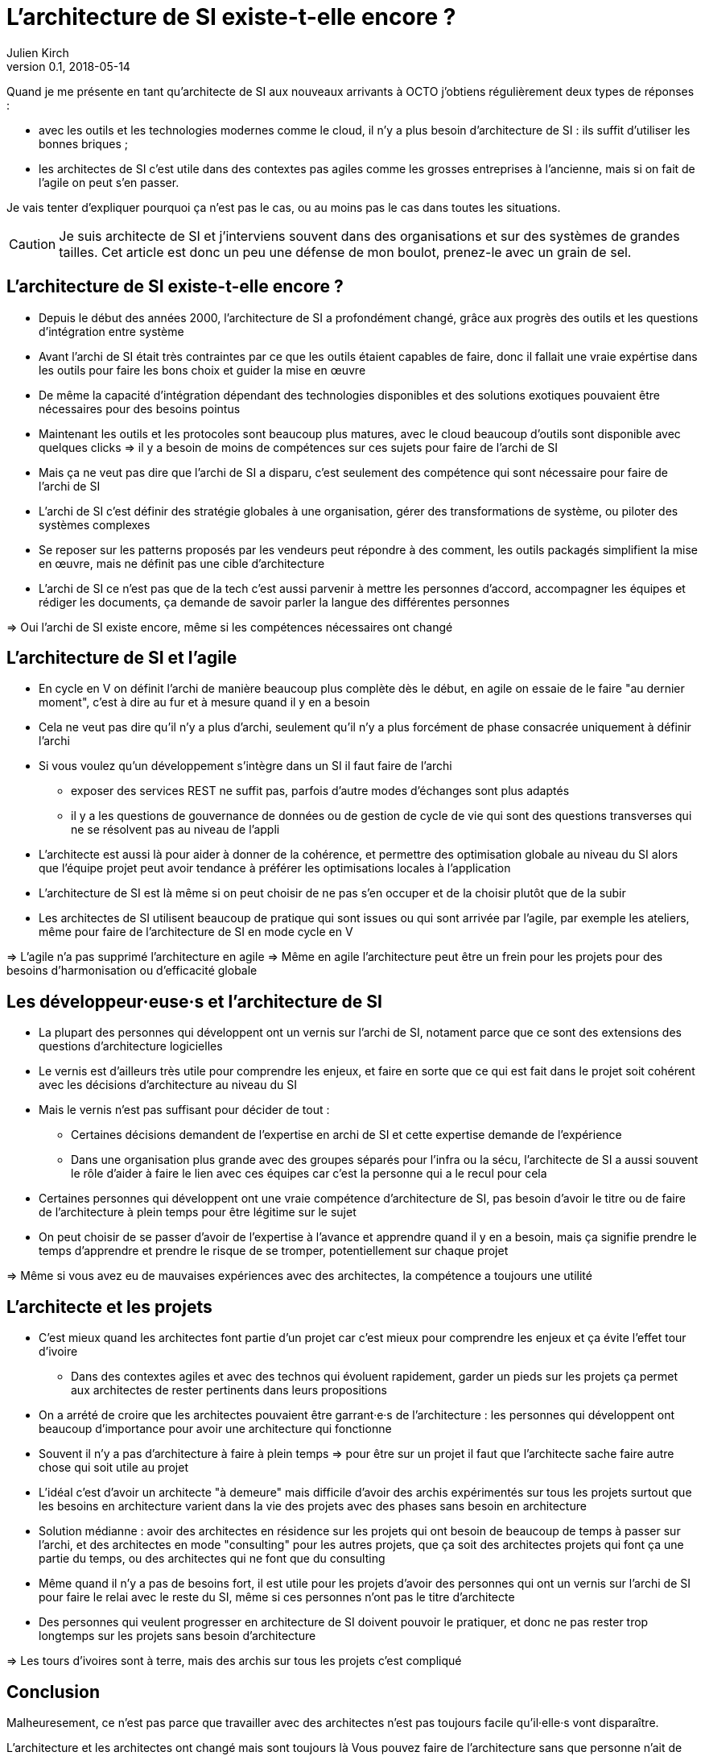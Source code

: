 = L'architecture de SI existe-t-elle encore ?
Julien Kirch
v0.1, 2018-05-14
:article_lang: fr

Quand je me présente en tant qu'architecte de SI aux nouveaux arrivants à OCTO j'obtiens régulièrement deux types de réponses :

- avec les outils et les technologies modernes comme le cloud, il n'y a plus besoin d'architecture de SI : ils suffit d'utiliser les bonnes briques ;
- les architectes de SI c'est utile dans des contextes pas agiles comme les grosses entreprises à l'ancienne, mais si on fait de l'agile on peut s'en passer.

Je vais tenter d'expliquer pourquoi ça n'est pas le cas, ou au moins pas le cas dans toutes les situations.

CAUTION: Je suis architecte de SI et j'interviens souvent dans des organisations et sur des systèmes de grandes tailles.
Cet article est donc un peu une défense de mon boulot, prenez-le avec un grain de sel.

== L'architecture de SI existe-t-elle encore ?

* Depuis le début des années 2000, l'architecture de SI a profondément changé, grâce aux progrès des outils et les questions d'intégration entre système
* Avant l'archi de SI était très contraintes par ce que les outils étaient capables de faire, donc il fallait une vraie expértise dans les outils pour faire les bons choix et guider la mise en œuvre
* De même la capacité d'intégration dépendant des technologies disponibles et des solutions exotiques pouvaient être nécessaires pour des besoins pointus
* Maintenant les outils et les protocoles sont beaucoup plus matures, avec le cloud beaucoup d'outils sont disponible avec quelques clicks => il y a besoin de moins de compétences sur ces sujets pour faire de l'archi de SI
* Mais ça ne veut pas dire que l'archi de SI a disparu, c'est seulement des compétence qui sont nécessaire pour faire de l'archi de SI
* L'archi de SI c'est définir des stratégie globales à une organisation, gérer des transformations de système, ou piloter des systèmes complexes
* Se reposer sur les patterns proposés par les vendeurs peut répondre à des comment, les outils packagés simplifient la mise en œuvre, mais ne définit pas une cible d'architecture
* L'archi de SI ce n'est pas que de la tech c'est aussi parvenir à mettre les personnes d'accord, accompagner les équipes et rédiger les documents, ça demande de savoir parler la langue des différentes personnes

=> Oui l'archi de SI existe encore, même si les compétences nécessaires ont changé

== L'architecture de SI et l'agile

* En cycle en V on définit l'archi de manière beaucoup plus complète dès le début, en agile on essaie de le faire "au dernier moment", c'est à dire au fur et à mesure quand il y en a besoin
* Cela ne veut pas dire qu'il n'y a plus d'archi, seulement qu'il n'y a plus forcément de phase consacrée uniquement à définir l'archi
* Si vous voulez qu'un développement s'intègre dans un SI il faut faire de l'archi
** exposer des services REST ne suffit pas, parfois d'autre modes d'échanges sont plus adaptés
** il y a les questions de gouvernance de données ou de gestion de cycle de vie qui sont des questions transverses qui ne se résolvent pas au niveau de l'appli
* L'architecte est aussi là pour aider à donner de la cohérence, et permettre des optimisation globale au niveau du SI alors que l'équipe projet peut avoir tendance à préférer les optimisations locales à l'application
* L'architecture de SI est là même si on peut choisir de ne pas s'en occuper et de la choisir plutôt que de la subir

* Les architectes de SI utilisent beaucoup de pratique qui sont issues ou qui sont arrivée par l'agile, par exemple les ateliers, même pour faire de l'architecture de SI en mode cycle en V

=> L'agile n'a pas supprimé l'architecture en agile
=> Même en agile l'architecture peut être un frein pour les projets pour des besoins d'harmonisation ou d'efficacité globale

== Les développeur·euse·s et l'architecture de SI

* La plupart des personnes qui développent ont un vernis sur l'archi de SI, notament parce que ce sont des extensions des questions d'architecture logicielles
* Le vernis est d'ailleurs très utile pour comprendre les enjeux, et faire en sorte que ce qui est fait dans le projet soit cohérent avec les décisions d'architecture au niveau du SI
* Mais le vernis n'est pas suffisant pour décider de tout : 
** Certaines décisions demandent de l'expertise en archi de SI et cette expertise demande de l'expérience
** Dans une organisation plus grande avec des groupes séparés pour l'infra ou la sécu, l'architecte de SI a aussi souvent le rôle d'aider à faire le lien avec ces équipes car c'est la personne qui a le recul pour cela
* Certaines personnes qui développent ont une vraie compétence d'architecture de SI, pas besoin d'avoir le titre ou de faire de l'architecture à plein temps pour être légitime sur le sujet
* On peut choisir de se passer d'avoir de l'expertise à l'avance et apprendre quand il y en a besoin, mais ça signifie prendre le temps d'apprendre et prendre le risque de se tromper, potentiellement sur chaque projet

=> Même si vous avez eu de mauvaises expériences avec des architectes, la compétence a toujours une utilité

== L'architecte et les projets

* C'est mieux quand les architectes font partie d'un projet car c'est mieux pour comprendre les enjeux et ça évite l'effet tour d'ivoire
** Dans des contextes agiles et avec des technos qui évoluent rapidement, garder un pieds sur les projets ça permet aux architectes de rester pertinents dans leurs propositions
* On a arrété de croire que les architectes pouvaient être garrant·e·s de l'architecture : les personnes qui développent ont beaucoup d'importance pour avoir une architecture qui fonctionne
* Souvent il n'y a pas d'architecture à faire à plein temps => pour être sur un projet il faut que l'architecte sache faire autre chose qui soit utile au projet
* L'idéal c'est d'avoir un architecte "à demeure" mais difficile d'avoir des archis expérimentés sur tous les projets surtout que les besoins en architecture varient dans la vie des projets avec des phases sans besoin en architecture
* Solution médianne : avoir des architectes en résidence sur les projets qui ont besoin de beaucoup de temps à passer sur l'archi, et des architectes en mode "consulting" pour les autres projets, que ça soit des architectes projets qui font ça une partie du temps, ou des architectes qui ne font que du consulting
* Même quand il n'y a pas de besoins fort, il est utile pour les projets d'avoir des personnes qui ont un vernis sur l'archi de SI pour faire le relai avec le reste du SI, même si ces personnes n'ont pas le titre d'architecte
* Des personnes qui veulent progresser en architecture de SI doivent pouvoir le pratiquer, et donc ne pas rester trop longtemps sur les projets sans besoin d'architecture

=> Les tours d'ivoires sont à terre, mais des archis sur tous les projets c'est compliqué

== Conclusion

Malheuresement, ce n'est pas parce que travailler avec des architectes n'est pas toujours facile qu'il·elle·s vont disparaître.

L'architecture et les architectes ont changé mais sont toujours là
Vous pouvez faire de l'architecture sans que personne n'ait de titre d'architecte, mais ne pas avoir de compétence d'architecture ou ne pas faire d'architecture c'est prendre des risques

